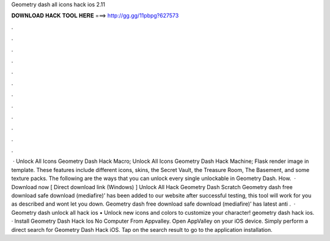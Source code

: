 Geometry dash all icons hack ios 2.11

𝐃𝐎𝐖𝐍𝐋𝐎𝐀𝐃 𝐇𝐀𝐂𝐊 𝐓𝐎𝐎𝐋 𝐇𝐄𝐑𝐄 ===> http://gg.gg/11pbpg?627573

.

.

.

.

.

.

.

.

.

.

.

.

 · Unlock All Icons Geometry Dash Hack Macro; Unlock All Icons Geometry Dash Hack Machine; Flask render image in template. These features include different icons, skins, the Secret Vault, the Treasure Room, The Basement, and some texture packs. The following are the ways that you can unlock every single unlockable in Geometry Dash. How.  · Download now [ Direct download link (Windows) ] Unlock All Hack Geometry Dash Scratch Geometry dash free download safe download (mediafire)’ has been added to our website after successful testing, this tool will work for you as described and wont let you down. Geometry dash free download safe download (mediafire)’ has latest anti .  · Geometry dash unlock all hack ios • Unlock new icons and colors to customize your character! geometry dash hack ios. · Install Geometry Dash Hack Ios No Computer From Appvalley. Open AppValley on your iOS device. Simply perform a direct search for Geometry Dash Hack iOS. Tap on the search result to go to the application installation.
